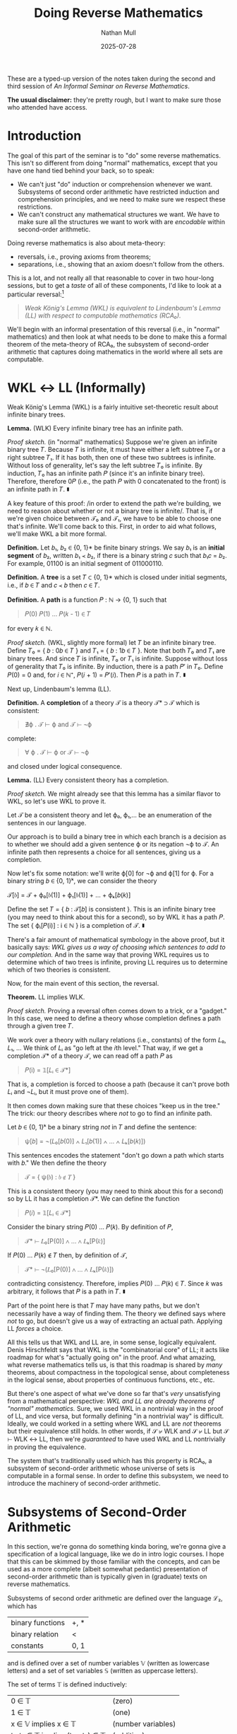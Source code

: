 #+title: Doing Reverse Mathematics
#+author: Nathan Mull
#+date: 2025-07-28
#+HTML_HEAD: <link rel="stylesheet" type="text/css" href="myStyle.css" />
#+OPTIONS: html-style:nil H:1 num:nil
#+HTML_LINK_HOME: index.html
These are a typed-up version of the notes taken during the second and
third session of /An Informal Seminar on Reverse Mathematics/.

*The usual disclaimer:* they're pretty rough, but I want to make sure
those who attended have access.
* Introduction
The goal of this part of the seminar is to "do" some reverse
mathematics. This isn't so different from doing "normal" mathematics,
except that you have one hand tied behind your back, so to speak:
+ We can't just "do" induction or comprehension whenever we want.
  Subsystems of second order arithmetic have restricted induction and
  comprehension principles, and we need to make sure we respect these
  restrictions.
+ We can't construct any mathematical structures we want.  We have to
  make sure all the structures we want to work with are /encodable/
  within second-order arithmetic.
Doing reverse mathematics is also about meta-theory:
+ reversals, i.e., proving axioms from theorems;
+ separations, i.e., showing that an axiom doesn't follow from the
  others.
This is a lot, and not really all that reasonable to cover in two
hour-long sessions, but to get a /taste/ of all of these components,
I'd like to look at a particular reversal:[fn::This is a nice reversal
to look at after having studied Gödel's incompleteness theorems, given
that the machinery for "doing" logic in second-order arithmetic is
essentially the same as that needed to define Gödel sentences in
first-order arithmetic.]
#+begin_quote
  /Weak König's Lemma (WKL) is equivalent to Lindenbaum's Lemma (LL)
  with respect to computable mathematics (RCA₀)./
#+end_quote
We'll begin with an informal presentation of this reversal (i.e., in
"normal" mathematics) and then look at what needs to be done to make
this a formal theorem of the meta-theory of RCA₀, the subsystem of
second-order arithmetic that captures doing mathematics in the world
where all sets are computable.
* WKL ↔ LL (Informally)
Weak König's Lemma (WKL) is a fairly intuitive set-theoretic result
about infinite binary trees.

*Lemma.* (WLK) Every infinite binary tree has an infinite path.

/Proof sketch./ (in "normal" mathematics) Suppose we're given an
infinite binary tree 𝑇.  Because 𝑇 is infinite, it must have either a
left subtree 𝑇₀ or a right subtree 𝑇₁. If it has both, then one of
these two subtrees is infinite.  Without loss of generality, let's say
the left subtree 𝑇₀ is infinite. By induction, 𝑇₀ has an infinite path
𝑃 (since it's an infinite binary tree). Therefore, therefore 0𝑃 (i.e.,
the path 𝑃 with 0 concatenated to the front) is an infinite path in
𝑇. ∎

A key feature of this proof: /in order to extend the path we're
building, we need to reason about whether or not a binary tree is
infinite/. That is, if we're given choice between 𝒯₀ and 𝒯₁, we have
to be able to choose one that's infinite.  We'll come back to
this. First, in order to aid what follows, we'll make WKL a bit more
formal.

*Definition.* Let 𝑏₁, 𝑏₂ ∈ {0, 1}* be finite binary strings. We say 𝑏₁
is an *initial segment* of 𝑏₂, written 𝑏₁ ≺ 𝑏₂, if there is a binary
string 𝑐 such that 𝑏₁𝑐 = 𝑏₂.  For example, 01100 is an initial segment
of 011000110.

*Definition.* A *tree* is a set 𝑇 ⊂ {0, 1}* which is closed under
initial segments, i.e., if 𝑏 ∈ 𝑇 and 𝑐 ≺ 𝑏 then 𝑐 ∈ 𝑇.

*Definition.* A *path* is a function 𝑃 : ℕ → {0, 1} such that

#+begin_quote
𝑃(0) 𝑃(1) ... 𝑃(𝑘 - 1) ∈ 𝑇
#+end_quote
for every 𝑘 ∈ ℕ.


/Proof sketch./ (WKL, slightly more formal) let 𝑇 be an infinite
binary tree.  Define 𝑇₀ = { 𝑏 : 0𝑏 ∈ 𝑇 } and 𝑇₁ = { 𝑏 : 1𝑏 ∈ 𝑇 }. Note
that both 𝑇₀ and 𝑇₁ are binary trees. And since 𝑇 is infinite, 𝑇₀ or
𝑇₁ is infinite.  Suppose without loss of generality that 𝑇₀ is
infinite.  By induction, there is a path 𝑃′ in 𝑇₀. Define 𝑃(0) = 0
and, for 𝑖 ∈ ℕ⁺, 𝑃(𝑖 + 1) = 𝑃′(𝑖). Then 𝑃 is a path in 𝑇. ∎

Next up, Lindenbaum's lemma (LL).

*Definition.* A *completion* of a theory 𝒯 is a theory 𝒯* ⊃ 𝒯 which is
consistent:

#+begin_quote
∄ϕ . 𝒯 ⊢ ϕ and 𝒯 ⊢ ¬ϕ
#+end_quote

complete:

#+begin_quote
∀ ϕ . 𝒯 ⊢ ϕ or 𝒯 ⊢ ¬ϕ
#+end_quote

and closed under logical consequence.

*Lemma.* (LL) Every consistent theory has a completion.

/Proof sketch./ We might already see that this lemma has a
similar flavor to WKL, so let's use WKL to prove it.

Let 𝒯 be a consistent theory and let ϕ₀, ϕ₁,... be an enumeration of
the sentences in our language.

Our approach is to build a binary tree in which each branch is a
decision as to whether we should add a given sentence ϕ or its
negation ¬ϕ to 𝒯.  An infinite path then represents a choice for all
sentences, giving us a completion.

Now let's fix some notation: we'll write ϕ[0] for ¬ϕ and ϕ[1]
for ϕ. For a binary string 𝑏 ∈ {0, 1}ᵏ, we can consider the theory

𝒯[𝑏] = 𝒯 + ϕ₀[𝑏(1)] + ϕ₁[𝑏(1)] + ... + ϕₖ[𝑏(𝑘)]

Define the set 𝑇 = { 𝑏 : 𝒯[𝑏] is consistent }. This is an infinite
binary tree (you may need to think about this for a second), so by WKL
it has a path 𝑃. The set { ϕᵢ[𝑃(i)] : i ∈ ℕ } is a completion of 𝒯. ∎

There's a fair amount of mathematical symbology in the above proof,
but it basically says: /WKL gives us a way of choosing which sentences
to add to our completion./ And in the same way that proving WKL
requires us to determine which of two trees is infinite, proving LL
requires us to determine which of two theories is consistent.

Now, for the main event of this section, the reversal.

*Theorem.* LL implies WLK.

/Proof sketch./ Proving a reversal often comes down to a trick, or a
"gadget." In this case, we need to define a theory whose completion
defines a path through a given tree 𝑇.

We work over a theory with nullary relations (i.e., constants) of the
form 𝐿₀, 𝐿₁, ...  We think of 𝐿ᵢ as "go left at the 𝑖th level." That
way, if we get a completion 𝒯* of a theory 𝒯, we can read off a path 𝑃
as

#+begin_quote
𝑃(i) = 𝟙[𝐿ᵢ ∈ 𝒯*]
#+end_quote

That is, a completion is forced to choose a path (because it can't
prove both 𝐿ᵢ and ¬𝐿ᵢ, but it must prove one of them).

It then comes down making sure that these choices "keep us in the
tree." The trick: our theory describes where /not/ to go to find an
infinite path.

Let 𝑏 ∈ {0, 1}ᵏ be a binary string /not/ in 𝑇 and define the sentence:

#+begin_quote
ψ[𝑏] = ¬(𝐿₀[𝑏(0)] ∧ 𝐿₁[𝑏(1)] ∧ ... ∧ 𝐿ₖ[𝑏(𝑘)])
#+end_quote

This sentences encodes the statement "don't go down a path which
starts with 𝑏."  We then define the theory

#+begin_quote
𝒯 = { ψ(𝑏) : 𝑏 ∉ 𝑇 }
#+end_quote


This is a consistent theory (you may need to think about this for a
second) so by LL it has a completion 𝒯*. We can define the function

#+begin_quote
𝑃(𝑖) = 𝟙[𝐿ᵢ ∈ 𝒯*]
#+end_quote

Consider the binary string 𝑃(0) ... 𝑃(𝑘). By definition of 𝑃,

#+begin_quote
𝒯* ⊢ 𝐿₀[P(0)] ∧ ... ∧ 𝐿ₖ[P(𝑘)]
#+end_quote

If 𝑃(0) ... 𝑃(𝑘) ∉ 𝑇 then, by definition of 𝒯,

#+begin_quote
𝒯* ⊢ ¬(𝐿₀[P(0)] ∧ ... ∧ 𝐿ₖ[P(𝑘)])
#+end_quote

contradicting consistency. Therefore, implies 𝑃(0) ... 𝑃(𝑘) ∈ 𝑇. Since
𝑘 was arbitrary, it follows that 𝑃 is a path in 𝑇. ∎

Part of the point here is that 𝑇 may have many paths, but we don't
necessarily have a way of finding them.  The theory we defined
says where /not/ to go, but doesn't give us a way of extracting
an actual path. Applying LL /forces/ a choice.

All this tells us that WKL and LL are, in some sense, logically
equivalent. Denis Hirschfeldt says that WKL is the "combinatorial
core" of LL; it acts like roadmap for what's "actually going on" in
the proof.  And what amazing, what reverse mathematics tells us, is
that this roadmap is shared by /many/ theorems, about compactness in
the topological sense, about completeness in the logical sense, about
properties of continuous functions, etc., etc.

But there's one aspect of what we've done so far that's /very/
unsatisfying from a mathematical perspective: /WKL and LL are already
theorems of "normal" mathematics./ Sure, we used WKL in a nontrivial
way in the proof of LL, and vice versa, but formally defining "in a
nontrivial way" is difficult.  Ideally, we could worked in a setting
where WKL and LL are /not/ theorems but their equivalence still holds.
In other words, if 𝒮 ⊬ WLK and 𝒮 ⊬ LL but 𝒮 ⊢ WLK ↔ LL, then we're
/guaranteed/ to have used WKL and LL nontrivially in proving the
equivalence.

The system that's traditionally used which has this property is RCA₀,
a subsystem of second-order arithmetic whose universe of sets is
computable in a formal sense.  In order to define this subsystem, we
need to introduce the machinery of second-order arithmetic.

* Subsystems of Second-Order Arithmetic

In this section, we're gonna do something kinda boring, we're gonna
give a specification of a logical language, like we do in intro logic
courses.  I hope that this can be skimmed by those familiar with the
concepts, and can be used as a more complete (albeit somewhat
pedantic) presentation of second-order arithmetic than is typically
given in (graduate) texts on reverse mathematics.

Subsystems of second order arithmetic are defined over the language ℒ₂, which has

| binary functions | +, *                |
| binary relation  | <                   |
| constants        | 0, 1                |

and is defined over a set of number variables 𝕍 (written as lowercase
letters) and a set of set variables 𝕊 (written as uppercase letters).


The set of terms 𝕋 is defined inductively:

| 0 ∈ 𝕋                            | (zero)            |
| 1 ∈ 𝕋                            | (one)             |
| x ∈ 𝕍 implies x ∈ 𝕋              | (number variables) |
| t₁, t₂ ∈ 𝕋 implies (t₁ + t₂) ∈ 𝕋 | (addition)        |
| t₁, t₂ ∈ 𝕋 implies (t₁ * t₂) ∈ 𝕋 | (multiplication)  |

For example, ((x + 1) * 0) ∈ 𝕋.  The set of atomic formulas 𝔸 is
defined inductively:

| t₁, t₂ ∈ 𝕋 implies (t₁ = t₂) ∈ 𝔸     | (equality)   |
| t₁, t₂ ∈ 𝕋 implies (t₁ < t₂) ∈ 𝔸     | (less-than)  |
| t ∈ 𝕋 and X ∈ 𝕊 implies (t ∈ X) ∈ 𝔸 | (element-of) |

For example, ((1 + y) ∈ X) and (a * 0 = a) are in 𝔸. The set of
formulas 𝔽 is defined inductively:

| ϕ ∈ 𝔸 implies ϕ ∈ 𝔽                 | (atomic)                    |
| ϕ₁, ϕ₂ ∈ 𝔽 implies (ϕ₁ ∧ ϕ₂) ∈ 𝔽   | (conjunction)               |
| ϕ₁, ϕ₂ ∈ 𝔽 implies (ϕ₁ ∨ ϕ₂) ∈ 𝔽   | (disjunction)               |
| ϕ ∈ 𝔽 implies (¬ϕ) ∈ 𝔽              | (negation)                  |
| x ∈ 𝕍 and ϕ ∈ 𝔽 implies (∀x.ϕ) ∈ 𝔽 | (universal number quant.)   |
| x ∈ 𝕍 and ϕ ∈ 𝔽 implies (∃x.ϕ) ∈ 𝔽 | (existential number quant.) |
| X ∈ 𝕊 and ϕ ∈ 𝔽 implies (∀X.ϕ) ∈ 𝔽 | (universal set quant.)      |
| X ∈ 𝕊 and ϕ ∈ 𝔽 implies (∃X.ϕ) ∈ 𝔽 | (existential set quant.)    |

For example, ∃X.∀n(n ∈ X → ∃k.(k + k = n)) is a formula in 𝔽 (assuming the
translation ϕ → ψ ≡ ¬ϕ ∨ ψ) which expresses that there is a set that
contains only even numbers (though not necessarily all even numbers).

Every subsystem of second-order arithmetic we'll look at has the same
base set of axioms ℬ:

| ∀n. 1 + n ≠ 0                                   | (succ. is not zero)   |
| ∀m.∀n.(1 + m = 1 + n → m = n)                   | (succ. is injective)  |
| ∀m.0 + m = m                                    | (def. addition)       |
| ∀m.∀n.((1 + m) + n = 1 + (m + n))               | (def. addition)       |
| ∀m.0 × m = 0                                    | (def. multiplication) |
| ∀m.∀n.((1 + m) × n = n + (m * n))               | (def. multiplication) |
| ∀m.¬(m < 0)                                     | (zero is minimum)     |
| ∀m.∀n.(m < n + 1 ↔ (m < n ∨ m = n))             | (discreteness)        |
| ∀X.(0 ∈ X ∧ ∀n.(n ∈ X → 1 + n ∈ X) → ∀n(n ∈ X) | (2nd-Ord Induction)   |

The subsystems we'll consider differ in their induction and
comprehension principles.  The restriction on these axiom schemas
comes from how "complex" of formulas we're allowed to use.

*Definition.* The ℱ-comprehension schema is the axiom schema
consisting formulas of the form

#+begin_quote
∃X.∀n(n ∈ X ↔ ϕ(n))
#+end_quote

where ϕ ∈ ℱ.

*Definition.* The ℱ-induction schema is the axiom schema
consisting of formulas of the form

#+begin_quote
ϕ(0) ∧ ∀n.(ϕ(n) → ϕ(1 + n)) → ∀n.ϕ(n)
#+end_quote

where ϕ ∈ ℱ.

The question then is: /what does it mean for a formula to be more or
less complex?/ Borrowing intuitions from computability theory, it
comes down to /quantifier alternation/. The reason for this is
deep[fn::If you're interested look up Post's Theorem.] but for our
purposes it's sufficient to recognize checking satisfiability of
∃-statements and unsatisfiability of ∀-statements amounts to a /search
problem/.  This, in essence, means that the satisfiability problem
becomes harder as you alternate quantifiers, which gives us a good
measure of formula complexity.

One caveat: if we're using difficulty of the satisfiability problem as
a measure of complexity, then quantifier-free is not the "least
complex" class of formulas. This is because we easily solve the satisfiability
problem for formulas with /bounded quantifiers/, i.e., when we know
exactly how much searching we need to do.  We'll use the following
notation for /bounded quantifiers/:

#+begin_quote
∀(n < k).ϕ ≡ ∀n.(n < k → ϕ)
#+end_quote

#+begin_quote
∃(n < k).ϕ ≡ ∃n.(n < k ∧ ϕ)
#+end_quote

We define Σ⁰₀ = Π⁰₀ inductively:

| ϕ ∈ 𝔽 and ϕ is quantifier-free implies ϕ ∈ Σ⁰₀        |
| ϕ ∈ Σ⁰₀ and x ∈ 𝕍 and k ∈ 𝕋 implies ∀(x < k).ϕ ∈ Σ⁰₀ |
| ϕ ∈ Σ⁰₀ and x ∈ 𝕍 and k ∈ 𝕋 implies ∃(x < k).ϕ ∈ Σ⁰₀ |

In other words, we close under bounded-quantifiers. This class of
formulas has the property that the satisfaction problem is computable
(and with a fairly predictable running time).  For example
#+begin_quote
∃k < (1 + n).(k * m = n)
#+end_quote
is a formula in Σ⁰₀ which expresses that m divides n. Note that we
don't have to search above n for the value of k such that k * m = n,
since n ≤ n * m.

We define the sets Σ⁰ᵢ₊₁ and Π⁰ᵢ₊₁ inductively:

| ϕ ∈ Π⁰ᵢ and x ∈ 𝕍  implies ∃x.ϕ ∈ Σ⁰ᵢ₊₁ |
| ϕ ∈ Σ⁰ᵢ and x ∈ 𝕍  implies ∀x.ϕ ∈ Π⁰ᵢ₊₁ |

For example, a formula in Π⁰₅ is of the form ∀x.∃y.∀z.∃w.∀q.ϕ where ϕ
has only bounded quantifiers.

All of this is in the interests of (this corollary of) Post's
Theorem.[fn::Here I'm assuming some degree of familiarity with basic
concepts of computability theory. I wanted to avoid making this
assumption, but I don't think this is possible.]

*Theorem.* A set 𝑋 is computably enumerable if and only if it is
definable by a Σ⁰₁ formula and is computable if it is also definable
by a Π⁰₁ formula.

This theorem connects definability with computability. Sets which are
definable by both a Σ⁰ᵢ and a Π⁰ᵢ formula are called Δ⁰ᵢ. These set
classifications are part of what is called the /arithmetic hierarchy/,
another term with searching if you're interested in the connections
between computability and definability.

* RCA₀: Computable Mathematics

The last thing we need to define RCA₀ is a special form of
comprehension.

*Definition.* The Δ⁰ᵢ-comprehension schema is the axiom schema
consisting formulas of the form

#+begin_quote
∀n.(ϕ(n) ↔ ψ(n)) → ∃X.∀n(n ∈ X ↔ ϕ(n))
#+end_quote

where ϕ ∈ Σ⁰ᵢ and ψ ∈ Π⁰ᵢ.

You may be thinking: /why can't we define Δ⁰ᵢ-comprehension as a
ℱ-comprehension schema like above?/ This is because Δ⁰ᵢ is not a set
of formulas, where as Σ⁰ᵢ and Π⁰ᵢ are.


Finally, we have enough machinery to define RCA₀:

#+begin_quote
RCA₀ ≡ ℬ + Σ⁰₁-induction + Δ⁰₁-comprehension
#+end_quote

In light of the discussion above, this means RCA₀ is the subsystem of
second-order arithmetic in which we can do comprehension for
/computable sets/ and induction for singly-existential statements.

*(This is where we got in session 2)*

